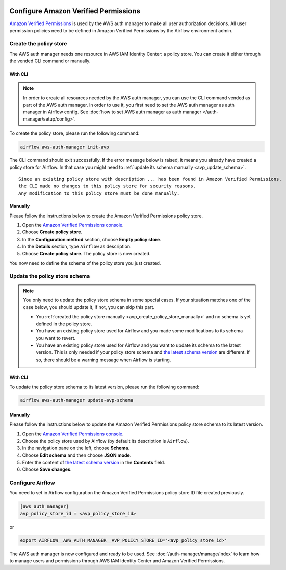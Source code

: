  .. Licensed to the Apache Software Foundation (ASF) under one
    or more contributor license agreements.  See the NOTICE file
    distributed with this work for additional information
    regarding copyright ownership.  The ASF licenses this file
    to you under the Apache License, Version 2.0 (the
    "License"); you may not use this file except in compliance
    with the License.  You may obtain a copy of the License at

 ..   http://www.apache.org/licenses/LICENSE-2.0

 .. Unless required by applicable law or agreed to in writing,
    software distributed under the License is distributed on an
    "AS IS" BASIS, WITHOUT WARRANTIES OR CONDITIONS OF ANY
    KIND, either express or implied.  See the License for the
    specific language governing permissions and limitations
    under the License.

=====================================
Configure Amazon Verified Permissions
=====================================

`Amazon Verified Permissions <https://aws.amazon.com/verified-permissions/>`_ is used by the AWS auth manager to make
all user authorization decisions. All user permission policies need to be defined in Amazon Verified Permissions by
the Airflow environment admin.

Create the policy store
=======================

The AWS auth manager needs one resource in AWS IAM Identity Center: a policy store. You can create it either through
the vended CLI command or manually.

With CLI
--------

.. note::
  In order to create all resources needed by the AWS auth manager, you can use the CLI command vended as part of the AWS auth manager.
  In order to use it, you first need to set the AWS auth manager as auth manager in Airflow config.
  See :doc:`how to set AWS auth manager as auth manager </auth-manager/setup/config>`.

To create the policy store, please run the following command:

.. code-block:: bash

   airflow aws-auth-manager init-avp

The CLI command should exit successfully. If the error message below is raised, it means you already have created a
policy store for Airflow. In that case you might need to :ref:`update its schema manually <avp_update_schema>`. ::

  Since an existing policy store with description ... has been found in Amazon Verified Permissions,
  the CLI made no changes to this policy store for security reasons.
  Any modification to this policy store must be done manually.

.. _avp_create_policy_store_manually:

Manually
--------

Please follow the instructions below to create the Amazon Verified Permissions policy store.

1. Open the `Amazon Verified Permissions console <https://console.aws.amazon.com/verifiedpermissions>`_.
2. Choose **Create policy store**.
3. In the **Configuration method** section, choose **Empty policy store**.
4. In the **Details** section, type ``Airflow`` as description.
5. Choose **Create policy store**. The policy store is now created.

You now need to define the schema of the policy store you just created.

.. _avp_update_schema:

Update the policy store schema
==============================

.. note::

  You only need to update the policy store schema in some special cases. If your situation matches one of the case
  below, you should update it, if not, you can skip this part.

  * You :ref:`created the policy store manually <avp_create_policy_store_manually>` and no schema is yet defined in
    the policy store.
  * You have an existing policy store used for Airflow and you made some modifications to its schema you want to revert.
  * You have an existing policy store used for Airflow and you want to update its schema to the latest version.
    This is only needed if your policy store schema and `the latest schema version <https://github.com/apache/airflow/blob/main/providers/amazon/aws/src/airflow/providers/amazon/aws/auth_manager/avp/schema.json>`_
    are different. If so, there should be a warning message when Airflow is starting.

With CLI
--------

To update the policy store schema to its latest version, please run the following command:

.. code-block:: bash

   airflow aws-auth-manager update-avp-schema

Manually
--------

Please follow the instructions below to update the Amazon Verified Permissions policy store schema to its latest version.

1. Open the `Amazon Verified Permissions console <https://console.aws.amazon.com/verifiedpermissions>`_.
2. Choose the policy store used by Airflow (by default its description is ``Airflow``).
3. In the navigation pane on the left, choose **Schema**.
4. Choose **Edit schema** and then choose **JSON mode**.
5. Enter the content of `the latest schema version <https://github.com/apache/airflow/blob/main/providers/amazon/aws/src/airflow/providers/amazon/aws/auth_manager/avp/schema.json>`_
   in the **Contents** field.
6. Choose **Save changes**.

Configure Airflow
=================

You need to set in Airflow configuration the Amazon Verified Permissions policy store ID file created previously.

.. code-block:: ini

    [aws_auth_manager]
    avp_policy_store_id = <avp_policy_store_id>

or

.. code-block:: bash

   export AIRFLOW__AWS_AUTH_MANAGER__AVP_POLICY_STORE_ID='<avp_policy_store_id>'

The AWS auth manager is now configured and ready to be used. See :doc:`/auth-manager/manage/index` to learn how to
manage users and permissions through AWS IAM Identity Center and Amazon Verified Permissions.
